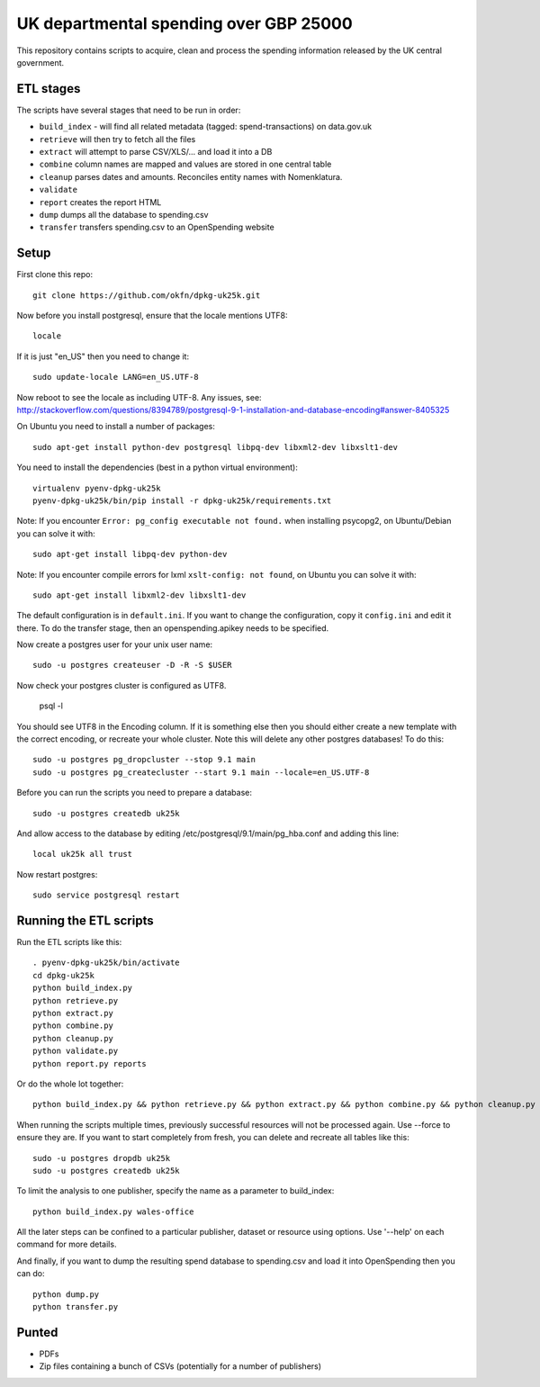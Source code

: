 UK departmental spending over GBP 25000
=======================================

This repository contains scripts to acquire, clean and process the 
spending information released by the UK central government. 


ETL stages
----------

The scripts have several stages that need to be run in order:

* ``build_index`` - will find all related metadata (tagged: 
  spend-transactions) on data.gov.uk
* ``retrieve`` will then try to fetch all the files
* ``extract`` will attempt to parse CSV/XLS/... and load it into a DB
* ``combine`` column names are mapped and values are stored in one central table
* ``cleanup`` parses dates and amounts. Reconciles entity names with Nomenklatura.
* ``validate``
* ``report`` creates the report HTML
* ``dump`` dumps all the database to spending.csv
* ``transfer`` transfers spending.csv to an OpenSpending website


Setup
-----

First clone this repo::

  git clone https://github.com/okfn/dpkg-uk25k.git

Now before you install postgresql, ensure that the locale mentions UTF8::

  locale

If it is just "en_US" then you need to change it::

  sudo update-locale LANG=en_US.UTF-8

Now reboot to see the locale as including UTF-8. Any issues, see: http://stackoverflow.com/questions/8394789/postgresql-9-1-installation-and-database-encoding#answer-8405325

On Ubuntu you need to install a number of packages::

  sudo apt-get install python-dev postgresql libpq-dev libxml2-dev libxslt1-dev

You need to install the dependencies (best in a python virtual environment)::

  virtualenv pyenv-dpkg-uk25k
  pyenv-dpkg-uk25k/bin/pip install -r dpkg-uk25k/requirements.txt

Note: If you encounter ``Error: pg_config executable not found.`` when installing psycopg2, on Ubuntu/Debian you can solve it with::

  sudo apt-get install libpq-dev python-dev

Note: If you encounter compile errors for lxml ``xslt-config: not found``, on Ubuntu you can solve it with::

  sudo apt-get install libxml2-dev libxslt1-dev

The default configuration is in ``default.ini``. If you want to change the configuration, copy it ``config.ini`` and edit it there. To do the transfer stage, then an openspending.apikey needs to be specified.

Now create a postgres user for your unix user name::

  sudo -u postgres createuser -D -R -S $USER

Now check your postgres cluster is configured as UTF8. 

  psql -l

You should see UTF8 in the Encoding column. If it is something else then you should either create a new template with the correct encoding, or recreate your whole cluster. Note this will delete any other postgres databases! To do this::

  sudo -u postgres pg_dropcluster --stop 9.1 main
  sudo -u postgres pg_createcluster --start 9.1 main --locale=en_US.UTF-8

Before you can run the scripts you need to prepare a database::

  sudo -u postgres createdb uk25k

And allow access to the database by editing /etc/postgresql/9.1/main/pg_hba.conf and adding this line::

  local uk25k all trust

Now restart postgres::

  sudo service postgresql restart


Running the ETL scripts
-----------------------

Run the ETL scripts like this::

  . pyenv-dpkg-uk25k/bin/activate
  cd dpkg-uk25k
  python build_index.py
  python retrieve.py
  python extract.py
  python combine.py
  python cleanup.py
  python validate.py
  python report.py reports

Or do the whole lot together::

  python build_index.py && python retrieve.py && python extract.py && python combine.py && python cleanup.py && python validate.py && python report.py reports

When running the scripts multiple times, previously successful resources will not be processed again. Use --force to ensure they are. If you want to start completely from fresh, you can delete and recreate all tables like this::

  sudo -u postgres dropdb uk25k
  sudo -u postgres createdb uk25k

To limit the analysis to one publisher, specify the name as a parameter to build_index::

  python build_index.py wales-office

All the later steps can be confined to a particular publisher, dataset or resource using options. Use '--help' on each command for more details.

And finally, if you want to dump the resulting spend database to spending.csv and load it into OpenSpending then you can do::

  python dump.py
  python transfer.py


Punted
------

* PDFs
* Zip files containing a bunch of CSVs (potentially for a number of publishers)
